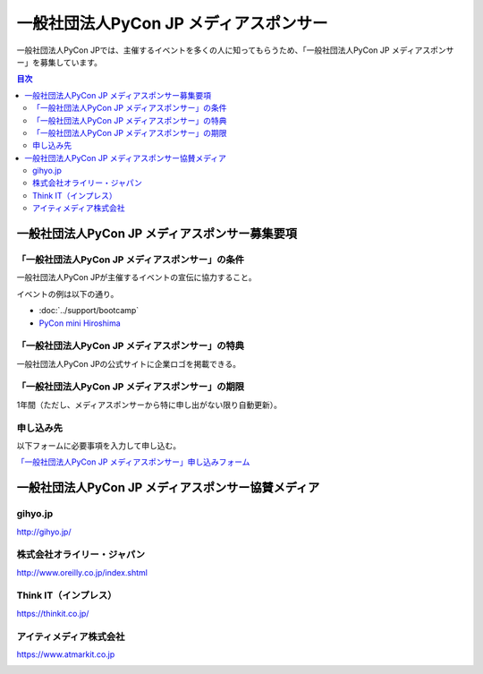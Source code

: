 =======================================
一般社団法人PyCon JP メディアスポンサー
=======================================

一般社団法人PyCon JPでは、主催するイベントを多くの人に知ってもらうため、「一般社団法人PyCon JP メディアスポンサー」を募集しています。

.. contents:: 目次
   :local:
   :depth: 2

一般社団法人PyCon JP メディアスポンサー募集要項
===============================================

「一般社団法人PyCon JP メディアスポンサー」の条件
-------------------------------------------------

一般社団法人PyCon JPが主催するイベントの宣伝に協力すること。

イベントの例は以下の通り。

* :doc:`../support/bootcamp`
* `PyCon mini Hiroshima <http://hiroshima.pycon.jp/>`_

「一般社団法人PyCon JP メディアスポンサー」の特典
-------------------------------------------------

一般社団法人PyCon JPの公式サイトに企業ロゴを掲載できる。

「一般社団法人PyCon JP メディアスポンサー」の期限
-------------------------------------------------

1年間（ただし、メディアスポンサーから特に申し出がない限り自動更新）。

申し込み先
----------

以下フォームに必要事項を入力して申し込む。

`「一般社団法人PyCon JP メディアスポンサー」申し込みフォーム <https://docs.google.com/a/pycon.jp/forms/d/e/1FAIpQLScYv3BcZruZQj89tNyzbpcIA8spQzNwIiW9bC-vCQH3UDUaRA/viewform>`_

一般社団法人PyCon JP メディアスポンサー協賛メディア
===================================================

gihyo.jp
--------

http://gihyo.jp/

.. image:: /_static/sponsor/media/logos/gihyo.png
   :alt: gihyo.jp
   :target: http://gihyo.jp/

株式会社オライリー・ジャパン
----------------------------

http://www.oreilly.co.jp/index.shtml

.. image:: /_static/sponsor/media/logos/oreilly.jpg
   :alt: 株式会社オライリー・ジャパン
   :target: http://www.oreilly.co.jp/index.shtml

Think IT（インプレス）
----------------------

https://thinkit.co.jp/

.. image:: /_static/sponsor/media/logos/thinkit.png
   :alt: Think IT（インプレス）
   :target: https://thinkit.co.jp/

アイティメディア株式会社
------------------------

https://www.atmarkit.co.jp

.. image:: /_static/sponsor/media/logos/atmarkit.png
   :alt: アイティメディア株式会社
   :target: https://www.atmarkit.co.jp

